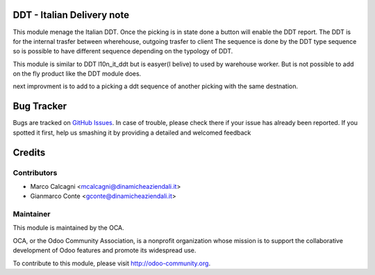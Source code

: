 .. image:: https://img.shields.io/badge/licence-AGPL--3-blue.svg
    :alt: License: AGPL-3

DDT - Italian Delivery note
===============

This module menage the Italian DDT.
Once the picking is in state done a button will enable the DDT report.
The DDT is for the internal trasfer between wherehouse, outgoing trasfer to client
The sequence is done by the DDT type sequence so is possible to have different
sequence depending on the typology of DDT.

This module is similar to DDT l10n_it_ddt but is easyer(I belive) to used by
warehouse worker. But is not possible to add on the fly product like the DDT
module does.

next improvment is to add to a picking a ddt sequence of another picking with the
same destnation.

Bug Tracker
===========

Bugs are tracked on `GitHub Issues <https://github.com/OCA/l10n-italy/issues>`_.
In case of trouble, please check there if your issue has already been reported.
If you spotted it first, help us smashing it by providing a detailed and welcomed feedback


Credits
=======

Contributors
------------

* Marco Calcagni <mcalcagni@dinamicheaziendali.it>
* Gianmarco Conte <gconte@dinamicheaziendali.it>

Maintainer
----------

.. image:: https://odoo-community.org/logo.png
   :alt: Odoo Community Association
   :target: https://odoo-community.org

This module is maintained by the OCA.

OCA, or the Odoo Community Association, is a nonprofit organization whose
mission is to support the collaborative development of Odoo features and
promote its widespread use.

To contribute to this module, please visit http://odoo-community.org.